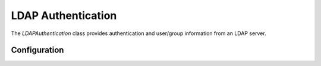 ###################
LDAP Authentication
###################

The *LDAPAuthentication* class provides authentication and user/group information from an LDAP server.

=============
Configuration
=============
